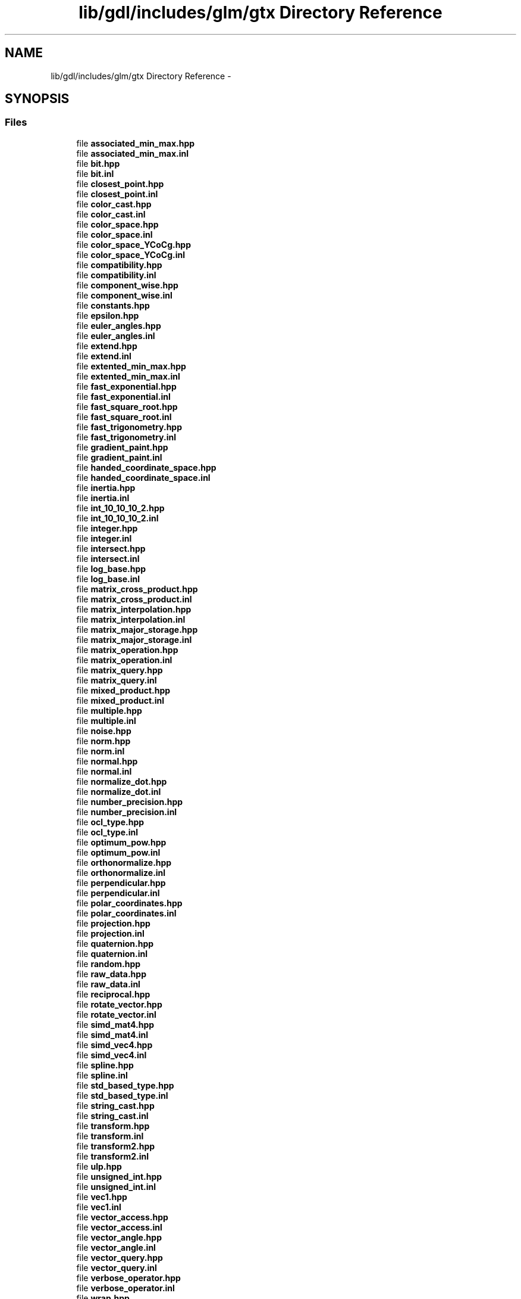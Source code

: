.TH "lib/gdl/includes/glm/gtx Directory Reference" 3 "Sun Jun 7 2015" "Version 0.42" "cpp_bomberman" \" -*- nroff -*-
.ad l
.nh
.SH NAME
lib/gdl/includes/glm/gtx Directory Reference \- 
.SH SYNOPSIS
.br
.PP
.SS "Files"

.in +1c
.ti -1c
.RI "file \fBassociated_min_max\&.hpp\fP"
.br
.ti -1c
.RI "file \fBassociated_min_max\&.inl\fP"
.br
.ti -1c
.RI "file \fBbit\&.hpp\fP"
.br
.ti -1c
.RI "file \fBbit\&.inl\fP"
.br
.ti -1c
.RI "file \fBclosest_point\&.hpp\fP"
.br
.ti -1c
.RI "file \fBclosest_point\&.inl\fP"
.br
.ti -1c
.RI "file \fBcolor_cast\&.hpp\fP"
.br
.ti -1c
.RI "file \fBcolor_cast\&.inl\fP"
.br
.ti -1c
.RI "file \fBcolor_space\&.hpp\fP"
.br
.ti -1c
.RI "file \fBcolor_space\&.inl\fP"
.br
.ti -1c
.RI "file \fBcolor_space_YCoCg\&.hpp\fP"
.br
.ti -1c
.RI "file \fBcolor_space_YCoCg\&.inl\fP"
.br
.ti -1c
.RI "file \fBcompatibility\&.hpp\fP"
.br
.ti -1c
.RI "file \fBcompatibility\&.inl\fP"
.br
.ti -1c
.RI "file \fBcomponent_wise\&.hpp\fP"
.br
.ti -1c
.RI "file \fBcomponent_wise\&.inl\fP"
.br
.ti -1c
.RI "file \fBconstants\&.hpp\fP"
.br
.ti -1c
.RI "file \fBepsilon\&.hpp\fP"
.br
.ti -1c
.RI "file \fBeuler_angles\&.hpp\fP"
.br
.ti -1c
.RI "file \fBeuler_angles\&.inl\fP"
.br
.ti -1c
.RI "file \fBextend\&.hpp\fP"
.br
.ti -1c
.RI "file \fBextend\&.inl\fP"
.br
.ti -1c
.RI "file \fBextented_min_max\&.hpp\fP"
.br
.ti -1c
.RI "file \fBextented_min_max\&.inl\fP"
.br
.ti -1c
.RI "file \fBfast_exponential\&.hpp\fP"
.br
.ti -1c
.RI "file \fBfast_exponential\&.inl\fP"
.br
.ti -1c
.RI "file \fBfast_square_root\&.hpp\fP"
.br
.ti -1c
.RI "file \fBfast_square_root\&.inl\fP"
.br
.ti -1c
.RI "file \fBfast_trigonometry\&.hpp\fP"
.br
.ti -1c
.RI "file \fBfast_trigonometry\&.inl\fP"
.br
.ti -1c
.RI "file \fBgradient_paint\&.hpp\fP"
.br
.ti -1c
.RI "file \fBgradient_paint\&.inl\fP"
.br
.ti -1c
.RI "file \fBhanded_coordinate_space\&.hpp\fP"
.br
.ti -1c
.RI "file \fBhanded_coordinate_space\&.inl\fP"
.br
.ti -1c
.RI "file \fBinertia\&.hpp\fP"
.br
.ti -1c
.RI "file \fBinertia\&.inl\fP"
.br
.ti -1c
.RI "file \fBint_10_10_10_2\&.hpp\fP"
.br
.ti -1c
.RI "file \fBint_10_10_10_2\&.inl\fP"
.br
.ti -1c
.RI "file \fBinteger\&.hpp\fP"
.br
.ti -1c
.RI "file \fBinteger\&.inl\fP"
.br
.ti -1c
.RI "file \fBintersect\&.hpp\fP"
.br
.ti -1c
.RI "file \fBintersect\&.inl\fP"
.br
.ti -1c
.RI "file \fBlog_base\&.hpp\fP"
.br
.ti -1c
.RI "file \fBlog_base\&.inl\fP"
.br
.ti -1c
.RI "file \fBmatrix_cross_product\&.hpp\fP"
.br
.ti -1c
.RI "file \fBmatrix_cross_product\&.inl\fP"
.br
.ti -1c
.RI "file \fBmatrix_interpolation\&.hpp\fP"
.br
.ti -1c
.RI "file \fBmatrix_interpolation\&.inl\fP"
.br
.ti -1c
.RI "file \fBmatrix_major_storage\&.hpp\fP"
.br
.ti -1c
.RI "file \fBmatrix_major_storage\&.inl\fP"
.br
.ti -1c
.RI "file \fBmatrix_operation\&.hpp\fP"
.br
.ti -1c
.RI "file \fBmatrix_operation\&.inl\fP"
.br
.ti -1c
.RI "file \fBmatrix_query\&.hpp\fP"
.br
.ti -1c
.RI "file \fBmatrix_query\&.inl\fP"
.br
.ti -1c
.RI "file \fBmixed_product\&.hpp\fP"
.br
.ti -1c
.RI "file \fBmixed_product\&.inl\fP"
.br
.ti -1c
.RI "file \fBmultiple\&.hpp\fP"
.br
.ti -1c
.RI "file \fBmultiple\&.inl\fP"
.br
.ti -1c
.RI "file \fBnoise\&.hpp\fP"
.br
.ti -1c
.RI "file \fBnorm\&.hpp\fP"
.br
.ti -1c
.RI "file \fBnorm\&.inl\fP"
.br
.ti -1c
.RI "file \fBnormal\&.hpp\fP"
.br
.ti -1c
.RI "file \fBnormal\&.inl\fP"
.br
.ti -1c
.RI "file \fBnormalize_dot\&.hpp\fP"
.br
.ti -1c
.RI "file \fBnormalize_dot\&.inl\fP"
.br
.ti -1c
.RI "file \fBnumber_precision\&.hpp\fP"
.br
.ti -1c
.RI "file \fBnumber_precision\&.inl\fP"
.br
.ti -1c
.RI "file \fBocl_type\&.hpp\fP"
.br
.ti -1c
.RI "file \fBocl_type\&.inl\fP"
.br
.ti -1c
.RI "file \fBoptimum_pow\&.hpp\fP"
.br
.ti -1c
.RI "file \fBoptimum_pow\&.inl\fP"
.br
.ti -1c
.RI "file \fBorthonormalize\&.hpp\fP"
.br
.ti -1c
.RI "file \fBorthonormalize\&.inl\fP"
.br
.ti -1c
.RI "file \fBperpendicular\&.hpp\fP"
.br
.ti -1c
.RI "file \fBperpendicular\&.inl\fP"
.br
.ti -1c
.RI "file \fBpolar_coordinates\&.hpp\fP"
.br
.ti -1c
.RI "file \fBpolar_coordinates\&.inl\fP"
.br
.ti -1c
.RI "file \fBprojection\&.hpp\fP"
.br
.ti -1c
.RI "file \fBprojection\&.inl\fP"
.br
.ti -1c
.RI "file \fBquaternion\&.hpp\fP"
.br
.ti -1c
.RI "file \fBquaternion\&.inl\fP"
.br
.ti -1c
.RI "file \fBrandom\&.hpp\fP"
.br
.ti -1c
.RI "file \fBraw_data\&.hpp\fP"
.br
.ti -1c
.RI "file \fBraw_data\&.inl\fP"
.br
.ti -1c
.RI "file \fBreciprocal\&.hpp\fP"
.br
.ti -1c
.RI "file \fBrotate_vector\&.hpp\fP"
.br
.ti -1c
.RI "file \fBrotate_vector\&.inl\fP"
.br
.ti -1c
.RI "file \fBsimd_mat4\&.hpp\fP"
.br
.ti -1c
.RI "file \fBsimd_mat4\&.inl\fP"
.br
.ti -1c
.RI "file \fBsimd_vec4\&.hpp\fP"
.br
.ti -1c
.RI "file \fBsimd_vec4\&.inl\fP"
.br
.ti -1c
.RI "file \fBspline\&.hpp\fP"
.br
.ti -1c
.RI "file \fBspline\&.inl\fP"
.br
.ti -1c
.RI "file \fBstd_based_type\&.hpp\fP"
.br
.ti -1c
.RI "file \fBstd_based_type\&.inl\fP"
.br
.ti -1c
.RI "file \fBstring_cast\&.hpp\fP"
.br
.ti -1c
.RI "file \fBstring_cast\&.inl\fP"
.br
.ti -1c
.RI "file \fBtransform\&.hpp\fP"
.br
.ti -1c
.RI "file \fBtransform\&.inl\fP"
.br
.ti -1c
.RI "file \fBtransform2\&.hpp\fP"
.br
.ti -1c
.RI "file \fBtransform2\&.inl\fP"
.br
.ti -1c
.RI "file \fBulp\&.hpp\fP"
.br
.ti -1c
.RI "file \fBunsigned_int\&.hpp\fP"
.br
.ti -1c
.RI "file \fBunsigned_int\&.inl\fP"
.br
.ti -1c
.RI "file \fBvec1\&.hpp\fP"
.br
.ti -1c
.RI "file \fBvec1\&.inl\fP"
.br
.ti -1c
.RI "file \fBvector_access\&.hpp\fP"
.br
.ti -1c
.RI "file \fBvector_access\&.inl\fP"
.br
.ti -1c
.RI "file \fBvector_angle\&.hpp\fP"
.br
.ti -1c
.RI "file \fBvector_angle\&.inl\fP"
.br
.ti -1c
.RI "file \fBvector_query\&.hpp\fP"
.br
.ti -1c
.RI "file \fBvector_query\&.inl\fP"
.br
.ti -1c
.RI "file \fBverbose_operator\&.hpp\fP"
.br
.ti -1c
.RI "file \fBverbose_operator\&.inl\fP"
.br
.ti -1c
.RI "file \fBwrap\&.hpp\fP"
.br
.ti -1c
.RI "file \fBwrap\&.inl\fP"
.br
.in -1c
